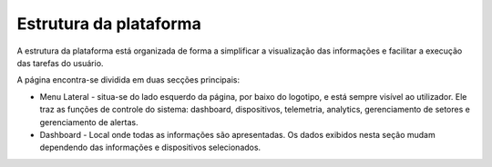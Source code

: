 Estrutura da plataforma
=============================

A estrutura da plataforma está organizada de forma a simplificar a visualização das informações e facilitar a execução das tarefas do usuário. 

A página encontra-se dividida em duas secções principais:

- Menu Lateral -  situa-se do lado esquerdo da página, por baixo do logotipo, e está sempre visível ao utilizador. Ele traz as funções de controle do sistema: dashboard, dispositivos, telemetria, analytics, gerenciamento de setores e gerenciamento de alertas.
- Dashboard - Local onde todas as informações são apresentadas. Os dados exibidos nesta seção mudam dependendo das informações e dispositivos selecionados.


